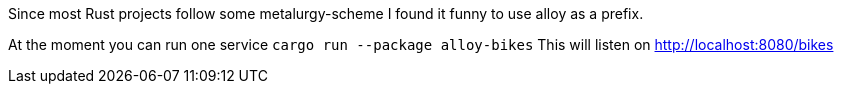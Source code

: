 Since most Rust projects follow some metalurgy-scheme I found it funny to use alloy as a prefix.

At the moment you can run one service
`cargo run --package alloy-bikes`
This will listen on <http://localhost:8080/bikes>